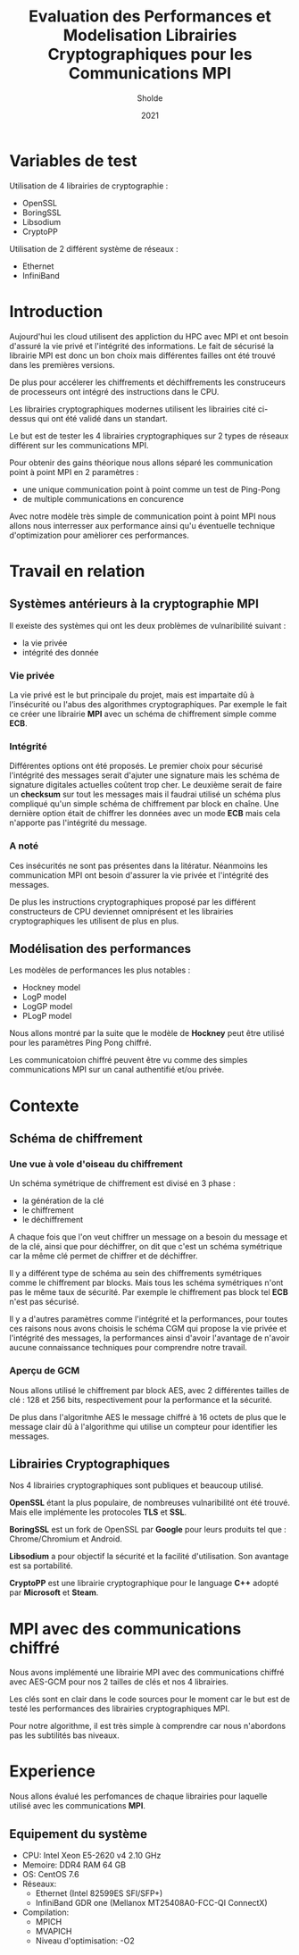 #+title:Evaluation des Performances et Modelisation Librairies Cryptographiques pour les Communications MPI
#+author:Sholde
#+date:2021

* Variables de test

  Utilisation de 4 librairies de cryptographie :

  - OpenSSL
  - BoringSSL
  - Libsodium
  - CryptoPP

  Utilisation de 2 différent système de réseaux :
  
  - Ethernet
  - InfiniBand

* Introduction

  Aujourd'hui les cloud utilisent des appliction du HPC avec MPI et
  ont besoin d'assuré la vie privé et l'intégrité des informations. Le
  fait de sécurisé la librairie MPI est donc un bon choix mais
  différentes failles ont été trouvé dans les premières versions.

  De plus pour accélerer les chiffrements et déchiffrements les
  construceurs de processeurs ont intégré des instructions dans le
  CPU.

  Les librairies cryptographiques modernes utilisent les librairies
  cité ci-dessus qui ont été validé dans un standart.

  Le but est de tester les 4 librairies cryptographiques sur 2 types de
  réseaux différent sur les communications MPI.

  Pour obtenir des gains théorique nous allons séparé les
  communication point à point MPI en 2 paramètres :
  
  - une unique communication point à point comme un test de Ping-Pong
  - de multiple communications en concurence

  Avec notre modèle très simple de communication point à point MPI
  nous allons nous interresser aux performance ainsi qu'u éventuelle
  technique d'optimization pour amèliorer ces performances.

* Travail en relation
** Systèmes antérieurs à la cryptographie *MPI*
   
   Il exeiste des systèmes qui ont les deux problèmes de vulnaribilité
   suivant :
   - la vie privée
   - intégrité des donnée

*** Vie privée

    La vie privé est le but principale du projet, mais est impartaite
    dû à l'insécurité ou l'abus des algorithmes cryptographiques. Par
    exemple le fait ce créer une librairie *MPI* avec un schéma de
    chiffrement simple comme *ECB*.

*** Intégrité

    Différentes options ont été proposés.
    Le premier choix pour sécurisé l'intégrité des messages serait
    d'ajuter une signature mais les schéma de signature digitales
    actuelles coûtent trop cher.
    Le deuxième serait de faire un *checksum* sur tout les messages
    mais il faudrai utilisé un schéma plus compliqué qu'un simple
    schéma de chiffrement par block en chaîne.
    Une dernière option était de chiffrer les données avec un mode
    *ECB* mais cela n'apporte pas l'intégrité du message.

*** A noté

    Ces insécurités ne sont pas présentes dans la litératur. Néanmoins
    les communication MPI ont besoin d'assurer la vie privée et
    l'intégrité des messages.

    De plus les instructions cryptographiques proposé par les
    différent constructeurs de CPU deviennet omniprésent et les
    librairies cryptographiques les utilisent de plus en plus.

** Modélisation des performances

   Les modèles de performances les plus notables :
   - Hockney model
   - LogP model
   - LogGP model
   - PLogP model

   Nous allons montré par la suite que le modèle de *Hockney* peut
   être utilisé pour les paramètres Ping Pong chiffré.

   Les communicatoion chiffré peuvent être vu comme des simples
   communications MPI sur un canal authentifié et/ou privée.

* Contexte
** Schéma de chiffrement
*** Une vue à vole d'oiseau du chiffrement

    Un schéma symétrique de chiffrement est divisé en 3 phase :
    - la génération de la clé
    - le chiffrement
    - le déchiffrement

    A chaque fois que l'on veut chiffrer un message on a besoin du
    message et de la clé, ainsi que pour déchiffrer, on dit que c'est
    un schéma symétrique car la même clé permet de chiffrer et de
    déchiffrer.

    Il y a différent type de schéma au sein des chiffrements
    symétriques comme le chiffrement par blocks. Mais tous les schéma
    symétriques n'ont pas le même taux de sécurité. Par exemple le
    chiffrement pas block tel *ECB* n'est pas sécurisé.

    Il y a d'autres paramètres comme l'intégrité et la performances,
    pour toutes ces raisons nous avons choisis le schéma CGM qui
    propose la vie privée et l'intégrité des messages, la performances
    ainsi d'avoir l'avantage de n'avoir aucune connaissance techniques
    pour comprendre notre travail.

*** Aperçu de GCM
    
    Nous allons utilisé le chiffrement par block AES, avec 2
    différentes tailles de clé : 128 et 256 bits, respectivement pour
    la performance et la sécurité.

    De plus dans l'algoritmhe AES le message chiffré à 16 octets de
    plus que le message clair dû à l'algorithme qui utilise un
    compteur pour identifier les messages.

** Librairies Cryptographiques

   Nos 4 librairies cryptographiques sont publiques et beaucoup
   utilisé.

   *OpenSSL* étant la plus populaire, de nombreuses vulnaribilité ont
   été trouvé. Mais elle implémente les protocoles *TLS* et *SSL*.

   *BoringSSL* est un fork de OpenSSL par *Google* pour leurs produits
   tel que : Chrome/Chromium et Android.

   *Libsodium* a pour objectif la sécurité et la facilité
   d'utilisation. Son avantage est sa portabilité.

   *CryptoPP* est une librairie cryptographique pour le language *C++*
    adopté par *Microsoft* et *Steam*.
* MPI avec des communications chiffré

  Nous avons implémenté une librairie MPI avec des communications
  chiffré avec AES-GCM pour nos 2 tailles de clés et nos 4 librairies.

  Les clés sont en clair dans le code sources pour le moment car le
  but est de testé les performances des librairies cryptographiques
  MPI.

  Pour notre algorithme, il est très simple à comprendre car nous
  n'abordons pas les subtilités bas niveaux.

* Experience

  Nous allons évalué les perfomances de chaque librairies pour
  laquelle utilisé avec les communications *MPI*.

** Equipement du système

   - CPU: Intel Xeon E5-2620 v4 2.10 GHz
   - Memoire: DDR4 RAM 64 GB
   - OS: CentOS 7.6
   - Réseaux: 
     - Ethernet (Intel 82599ES SFI/SFP+)
     - InfiniBand GDR one (Mellanox MT25408A0-FCC-QI ConnectX)
   - Compilation:
     - MPICH
     - MVAPICH
     - Niveau d'optimisation: -O2
